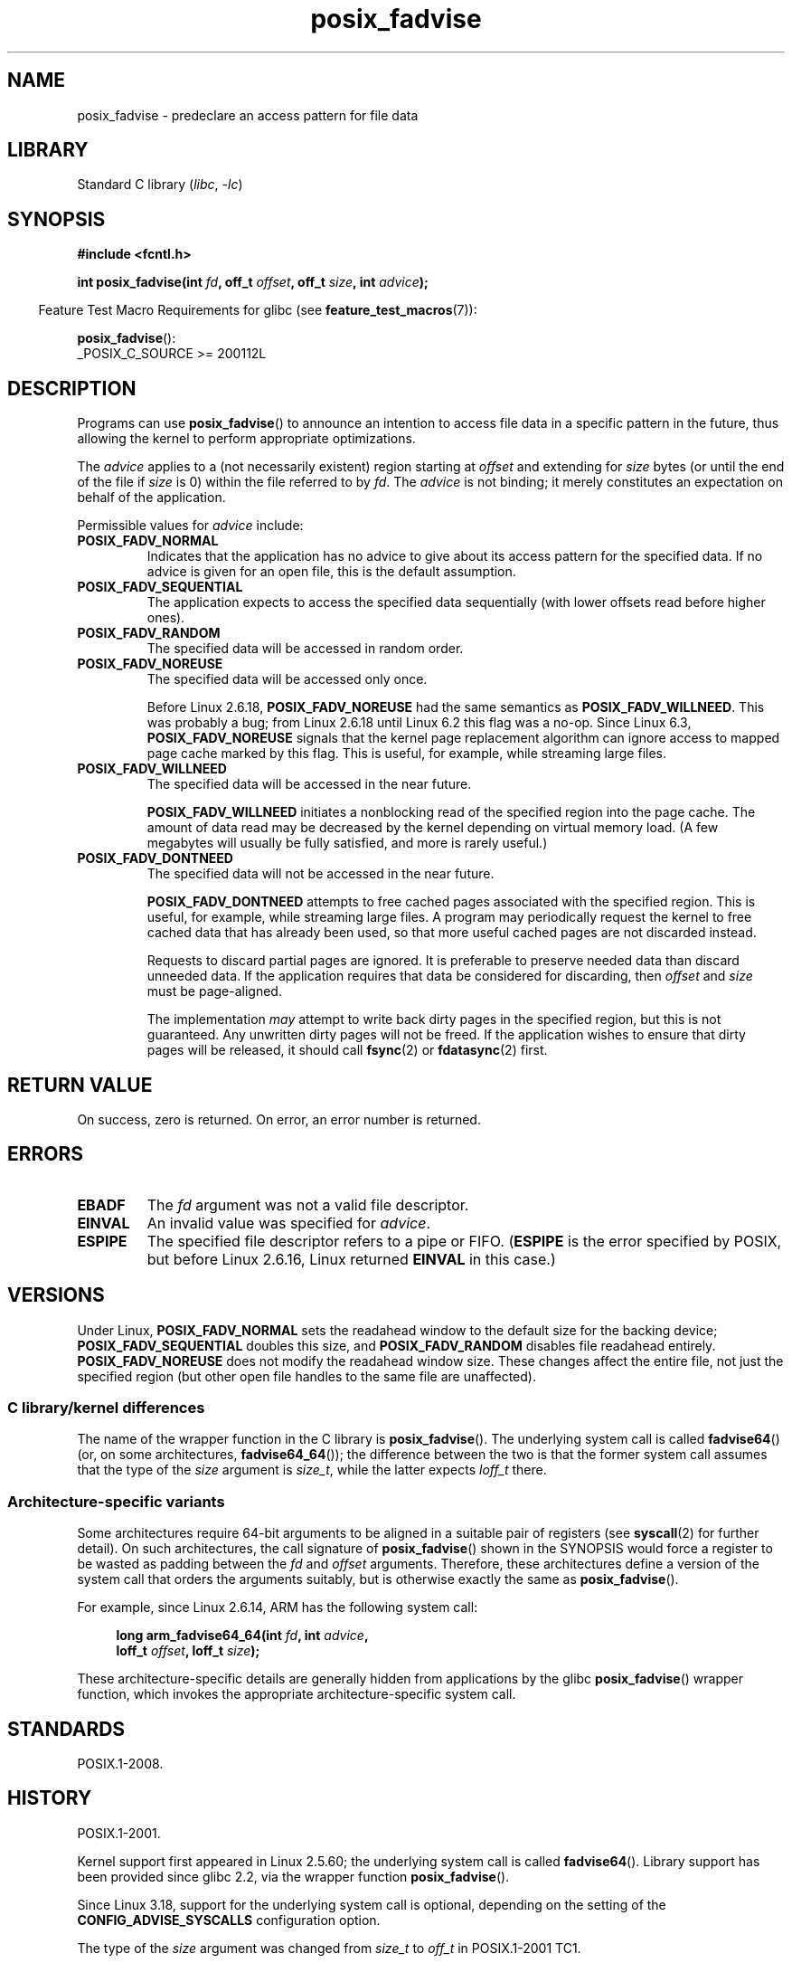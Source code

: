 .\" Copyright 2003 Abhijit Menon-Sen <ams@wiw.org>
.\" and Copyright (C) 2010, 2015, 2017 Michael Kerrisk <mtk.manpages@gmail.com>
.\"
.\" SPDX-License-Identifier: Linux-man-pages-copyleft
.\"
.TH posix_fadvise 2 (date) "Linux man-pages (unreleased)"
.SH NAME
posix_fadvise \- predeclare an access pattern for file data
.SH LIBRARY
Standard C library
.RI ( libc ,\~ \-lc )
.SH SYNOPSIS
.nf
.B #include <fcntl.h>
.P
.BI "int posix_fadvise(int " fd ", off_t " offset ", off_t " size \
", int " advice ");"
.fi
.P
.ad l
.RS -4
Feature Test Macro Requirements for glibc (see
.BR feature_test_macros (7)):
.RE
.P
.BR posix_fadvise ():
.nf
    _POSIX_C_SOURCE >= 200112L
.fi
.SH DESCRIPTION
Programs can use
.BR posix_fadvise ()
to announce an intention to access
file data in a specific pattern in the future, thus allowing the kernel
to perform appropriate optimizations.
.P
The
.I advice
applies to a (not necessarily existent) region
starting at
.I offset
and extending for
.I size
bytes
(or until the end of the file if
.I size
is 0)
within the file referred to by
.IR fd .
The
.I advice
is not binding;
it merely constitutes an expectation on behalf of
the application.
.P
Permissible values for
.I advice
include:
.TP
.B POSIX_FADV_NORMAL
Indicates that the application has no advice to give about its access
pattern for the specified data.
If no advice is given for an open file,
this is the default assumption.
.TP
.B POSIX_FADV_SEQUENTIAL
The application expects to access the specified data sequentially (with
lower offsets read before higher ones).
.TP
.B POSIX_FADV_RANDOM
The specified data will be accessed in random order.
.TP
.B POSIX_FADV_NOREUSE
The specified data will be accessed only once.
.IP
Before Linux 2.6.18,
.B POSIX_FADV_NOREUSE
had the
same semantics as
.BR POSIX_FADV_WILLNEED .
This was probably a bug;
from Linux 2.6.18 until Linux 6.2 this flag was a no-op.
Since Linux 6.3,
.B POSIX_FADV_NOREUSE
signals that the kernel page replacement algorithm
can ignore access to mapped page cache marked by this flag.
This is useful, for example, while streaming large files.
.TP
.B POSIX_FADV_WILLNEED
The specified data will be accessed in the near future.
.IP
.B POSIX_FADV_WILLNEED
initiates a
nonblocking read of the specified region into the page cache.
The amount of data read may be decreased by the kernel depending
on virtual memory load.
(A few megabytes will usually be fully satisfied,
and more is rarely useful.)
.TP
.B POSIX_FADV_DONTNEED
The specified data will not be accessed in the near future.
.IP
.B POSIX_FADV_DONTNEED
attempts to free cached pages associated with
the specified region.
This is useful, for example, while streaming large
files.
A program may periodically request the kernel to free cached data
that has already been used, so that more useful cached pages are not
discarded instead.
.IP
Requests to discard partial pages are ignored.
It is preferable to preserve needed data than discard unneeded data.
If the application requires that data be considered for discarding, then
.I offset
and
.I size
must be page-aligned.
.IP
The implementation
.I may
attempt to write back dirty pages in the specified region,
but this is not guaranteed.
Any unwritten dirty pages will not be freed.
If the application wishes to ensure that dirty pages will be released,
it should call
.BR fsync (2)
or
.BR fdatasync (2)
first.
.SH RETURN VALUE
On success, zero is returned.
On error, an error number is returned.
.SH ERRORS
.TP
.B EBADF
The
.I fd
argument was not a valid file descriptor.
.TP
.B EINVAL
An invalid value was specified for
.IR advice .
.TP
.B ESPIPE
The specified file descriptor refers to a pipe or FIFO.
.RB ( ESPIPE
is the error specified by POSIX,
but before Linux 2.6.16,
.\" commit 87ba81dba431232548ce29d5d224115d0c2355ac
Linux returned
.B EINVAL
in this case.)
.SH VERSIONS
Under Linux,
.B POSIX_FADV_NORMAL
sets the readahead window to the
default size for the backing device;
.B POSIX_FADV_SEQUENTIAL
doubles this size,
and
.B POSIX_FADV_RANDOM
disables file readahead entirely.
.B POSIX_FADV_NOREUSE
does not modify the readahead window size.
These changes affect the entire file, not just the specified region
(but other open file handles to the same file are unaffected).
.SS C library/kernel differences
The name of the wrapper function in the C library is
.BR posix_fadvise ().
The underlying system call is called
.BR fadvise64 ()
(or, on some architectures,
.BR fadvise64_64 ());
the difference between the two is that the former system call
assumes that the type of the
.I size
argument is
.IR size_t ,
while the latter expects
.I loff_t
there.
.SS Architecture-specific variants
Some architectures require
64-bit arguments to be aligned in a suitable pair of registers (see
.BR syscall (2)
for further detail).
On such architectures, the call signature of
.BR posix_fadvise ()
shown in the SYNOPSIS would force
a register to be wasted as padding between the
.I fd
and
.I offset
arguments.
Therefore, these architectures define a version of the
system call that orders the arguments suitably,
but is otherwise exactly the same as
.BR posix_fadvise ().
.P
For example, since Linux 2.6.14, ARM has the following system call:
.P
.in +4n
.EX
.BI "long arm_fadvise64_64(int " fd ", int " advice ,
.BI "                      loff_t " offset ", loff_t " size );
.EE
.in
.P
These architecture-specific details are generally
hidden from applications by the glibc
.BR posix_fadvise ()
wrapper function,
which invokes the appropriate architecture-specific system call.
.SH STANDARDS
POSIX.1-2008.
.SH HISTORY
POSIX.1-2001.
.P
Kernel support first appeared in Linux 2.5.60;
the underlying system call is called
.BR fadvise64 ().
.\" of fadvise64_64()
Library support has been provided since glibc 2.2,
via the wrapper function
.BR posix_fadvise ().
.P
Since Linux 3.18,
.\" commit d3ac21cacc24790eb45d735769f35753f5b56ceb
support for the underlying system call is optional,
depending on the setting of the
.B CONFIG_ADVISE_SYSCALLS
configuration option.
.P
The type of the
.I size
argument was changed from
.I size_t
to
.I off_t
in POSIX.1-2001 TC1.
.SH NOTES
The contents of the kernel buffer cache can be cleared via the
.I /proc/sys/vm/drop_caches
interface described in
.BR proc (5).
.P
One can obtain a snapshot of which pages of a file are resident
in the buffer cache by opening a file, mapping it with
.BR mmap (2),
and then applying
.BR mincore (2)
to the mapping.
.SH BUGS
Before Linux 2.6.6, if
.I size
was specified as 0, then this was interpreted literally as "zero bytes",
rather than as meaning "all bytes through to the end of the file".
.SH SEE ALSO
.BR fincore (1),
.BR mincore (2),
.BR readahead (2),
.BR sync_file_range (2),
.BR posix_fallocate (3),
.BR posix_madvise (3)
